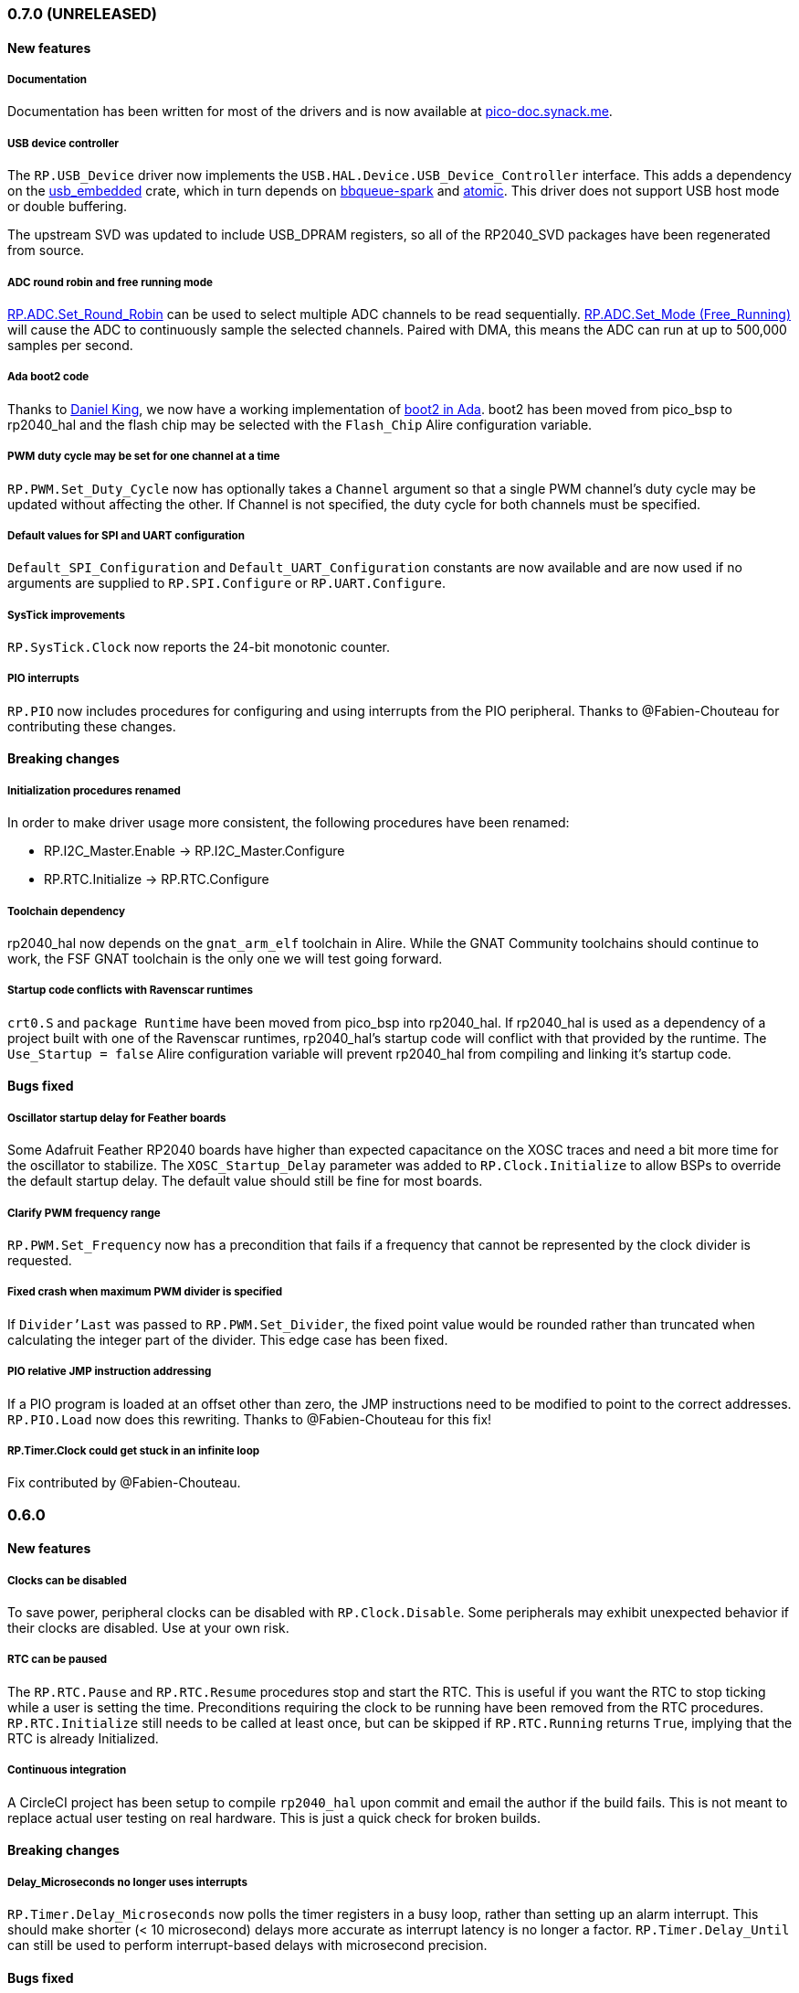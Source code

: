 === 0.7.0 (UNRELEASED)

==== New features

===== Documentation
Documentation has been written for most of the drivers and is now available at https://pico-doc.synack.me/[pico-doc.synack.me].

===== USB device controller
The `RP.USB_Device` driver now implements the `USB.HAL.Device.USB_Device_Controller` interface. This adds a dependency on the https://github.com/Fabien-Chouteau/usb_embedded[usb_embedded] crate, which in turn depends on https://github.com/Fabien-Chouteau/bbqueue-spark[bbqueue-spark] and https://github.com/Fabien-Chouteau/atomic[atomic]. This driver does not support USB host mode or double buffering.

The upstream SVD was updated to include USB_DPRAM registers, so all of the RP2040_SVD packages have been regenerated from source.

===== ADC round robin and free running mode
xref:round_robin[RP.ADC.Set_Round_Robin] can be used to select multiple ADC channels to be read sequentially. xref:continuous_conversion[RP.ADC.Set_Mode (Free_Running)] will cause the ADC to continuously sample the selected channels. Paired with DMA, this means the ADC can run at up to 500,000 samples per second.

===== Ada boot2 code
Thanks to https://github.com/damaki[Daniel King], we now have a working implementation of xref:boot_code[boot2 in Ada]. boot2 has been moved from pico_bsp to rp2040_hal and the flash chip may be selected with the `Flash_Chip` Alire configuration variable.

===== PWM duty cycle may be set for one channel at a time
`RP.PWM.Set_Duty_Cycle` now has optionally takes a `Channel` argument so that a single PWM channel's duty cycle may be updated without affecting the other. If Channel is not specified, the duty cycle for both channels must be specified.

===== Default values for SPI and UART configuration
`Default_SPI_Configuration` and `Default_UART_Configuration` constants are now available and are now used if no arguments are supplied to `RP.SPI.Configure` or `RP.UART.Configure`.

===== SysTick improvements
`RP.SysTick.Clock` now reports the 24-bit monotonic counter.

===== PIO interrupts
`RP.PIO` now includes procedures for configuring and using interrupts from the PIO peripheral. Thanks to @Fabien-Chouteau for contributing these changes.

==== Breaking changes

===== Initialization procedures renamed
In order to make driver usage more consistent, the following procedures have been renamed:

- RP.I2C_Master.Enable -> RP.I2C_Master.Configure
- RP.RTC.Initialize -> RP.RTC.Configure

===== Toolchain dependency
rp2040_hal now depends on the `gnat_arm_elf` toolchain in Alire. While the GNAT Community toolchains should continue to work, the FSF GNAT toolchain is the only one we will test going forward.

===== Startup code conflicts with Ravenscar runtimes
`crt0.S` and `package Runtime` have been moved from pico_bsp into rp2040_hal. If rp2040_hal is used as a dependency of a project built with one of the Ravenscar runtimes, rp2040_hal's startup code will conflict with that provided by the runtime. The `Use_Startup = false` Alire configuration variable will prevent rp2040_hal from compiling and linking it's startup code.

==== Bugs fixed

===== Oscillator startup delay for Feather boards
Some Adafruit Feather RP2040 boards have higher than expected capacitance on the XOSC traces and need a bit more time for the oscillator to stabilize. The `XOSC_Startup_Delay` parameter was added to `RP.Clock.Initialize` to allow BSPs to override the default startup delay. The default value should still be fine for most boards.

===== Clarify PWM frequency range
`RP.PWM.Set_Frequency` now has a precondition that fails if a frequency that cannot be represented by the clock divider is requested.

===== Fixed crash when maximum PWM divider is specified
If `Divider'Last` was passed to `RP.PWM.Set_Divider`, the fixed point value would be rounded rather than truncated when calculating the integer part of the divider. This edge case has been fixed.

===== PIO relative JMP instruction addressing
If a PIO program is loaded at an offset other than zero, the JMP instructions need to be modified to point to the correct addresses. `RP.PIO.Load` now does this rewriting. Thanks to @Fabien-Chouteau for this fix!

===== RP.Timer.Clock could get stuck in an infinite loop
Fix contributed by @Fabien-Chouteau.

=== 0.6.0

==== New features

===== Clocks can be disabled
To save power, peripheral clocks can be disabled with `RP.Clock.Disable`. Some peripherals may exhibit unexpected behavior if their clocks are disabled. Use at your own risk.

===== RTC can be paused
The `RP.RTC.Pause` and `RP.RTC.Resume` procedures stop and start the RTC. This is useful if you want the RTC to stop ticking while a user is setting the time. Preconditions requiring the clock to be running have been removed from the RTC procedures. `RP.RTC.Initialize` still needs to be called at least once, but can be skipped if `RP.RTC.Running` returns `True`, implying that the RTC is already Initialized.

===== Continuous integration
A CircleCI project has been setup to compile `rp2040_hal` upon commit and email the author if the build fails. This is not meant to replace actual user testing on real hardware. This is just a quick check for broken builds.

==== Breaking changes

===== Delay_Microseconds no longer uses interrupts
`RP.Timer.Delay_Microseconds` now polls the timer registers in a busy loop, rather than setting up an alarm interrupt. This should make shorter (< 10 microsecond) delays more accurate as interrupt latency is no longer a factor. `RP.Timer.Delay_Until` can still be used to perform interrupt-based delays with microsecond precision.

==== Bugs fixed

===== 16-bit RP.SPI.Transmit did not respect the Blocking configuration option
https://github.com/JeremyGrosser/rp2040_hal/issues/3[Issue #3]: If Blocking was set in the SPI_Configuration and the 16-bit version of the Transmit procedure was used, Transmit would return before all data was clocked out. Thanks to https://github.com/hgrodriguez[@hgrodriguez] for discovering this 

===== RP.PWM did not check that Initialize was called first
If RP.PWM.Initialize was not called before configuring PWM slices, the configuration would succeed but would generate no output. An `Initialized` variable has been added to RP.PWM along with a precondition on all procedures that modify PWM slices to ensure that `Initialized` is True. If you forget to call RP.PWM.Initialize, your program will crash on the first run.

===== RP.ADC.Temperature could return incorrect data
If `RP.ADC.Configure (Temperature_Sensor)` was not called before `RP.ADC.Temperature`, incorrect temperature readings would be returned. `RP.ADC.Temperature` now ensures the temperature sensor is configured on every call, eliminating the need to call Configure for the temperature sensor.

=== 0.5.0

==== New features

===== UART enhancements
https://github.com/JeremyGrosser/rp2040_hal/blob/master/src/drivers/rp-uart.ads[RP.UART] now allows configuration of baud, word size, parity, and stop bits via the UART_Configuration record. The default values for the UART_Configuration record represent the typical `115200 8n1` setup.

The UART now has a `Send_Break` procedure, which holds TX in an active state (usually low) for at least two frame periods. Some protocols use the https://en.wikipedia.org/wiki/Universal_asynchronous_receiver-transmitter#Break_condition[UART break condition] to indicate the start of a new packet.

`RP.UART.Receive` now sets `Status = Busy` and returns immediately if a break condition is detected.

UART Transmit and Receive procedures now return as soon as all words have been delivered to the FIFO. FIFO status is exposed by the Transmit_Status and Receive_Status functions. This interface is the same as the I2C and SPI drivers.

The https://github.com/JeremyGrosser/pico_examples/blob/master/uart_echo/src/main.adb[uart_echo] example has been updated to demonstrate these new features.

===== RTC driver
The real time clock is now exposed by the https://github.com/JeremyGrosser/rp2040_hal/blob/master/src/drivers/rp-rtc.ads[RP.RTC] package. It implements the https://github.com/Fabien-Chouteau/hal/blob/master/src/hal-real_time_clock.ads[HAL.Real_Time_Clock] interface for getting and setting the date and time. An https://github.com/JeremyGrosser/pico_examples/blob/master/rtc/src/main.adb[example project] demonstrates use of the RTC. RTC alarm interrupts are not yet implemented.

===== Interpolator driver
The RP2040 has two interpolators per core embedded in the SIO peripheral. The https://github.com/JeremyGrosser/rp2040_hal/blob/master/src/drivers/rp-interpolator.ads[RP.Interpolator] package make their registers available. Some of the registers in this block support single-cycle operation, so it would be counter productive to wrap them up in procedures that may not be inlined by the compiler. There are examples in the datasheet for working with the interpolators, but I'm still trying to wrap my head around it, so there is no example here yet.

==== Breaking changes

===== UART.Enable is replaced with UART.Configure
To match the nomenclature of the other serial drivers (SPI, I2C), https://github.com/JeremyGrosser/rp2040_hal/blob/master/src/drivers/rp-uart.ads[RP.UART] now has a Configure procedure instead of Enable.

===== I2C addresses should include the R/W bit
The RP.I2C driver was expecting 7-bit I2C addresses to not include the R/W bit in the LSB. This was inconsistent with the other HAL.I2C implementations and would result in incorrect I2C addressing. Now, 7-bit I2C addresses should be represented as a UInt8 with the LSB set to 0. If this breaks your code, shift your I2C address left by one bit.

==== Bugs fixed

===== Improper use of the Pack clause
The `Pack` clause was used to enforce the memory layout of some records.

> It is important to realize that pragma Pack must not be used to specify the exact representation of a data type, but to help the compiler to improve the efficiency of the generated code. https://en.wikibooks.org/wiki/Ada_Programming/Pragmas/Pack#Exact_data_representation[Source]

The Pack clause has been replaced with `Component_Size` and `Size` clauses where necessary. Thanks to https://github.com/onox[@onox] for pointing this out!

===== Use of access PIO_Device as a type discriminant
Projects depending on pico_bsp failed gnatprove in SPARK mode as the `Pico.Audio_I2S` package was using `not null access PIO_Device` as a discriminant. PIO_Device is now `tagged` and `Pico.Audio_I2S` uses `not null access PIO_Device'Class`, which is valid under SPARK. gnatprove still throws many warnings about side effects in the `rp2040_hal` drivers, but no fatal errors.

===== RP.ADC.Read_Microvolts was rounding incorrectly
`Read_Microvolts` was using Integer arithmetic to calculate `VREF / Analog_Value'Last`, which does not divide evenly for common VREF values. When that value was multiplied by an ADC reading, Read_Microvolts would return lower than expected results. Read_Microvolts now uses floating point to multiply ADC counts before converting the return value to Integer.

===== UART Transmit and Receive did not respect Timeout
The UART driver has been modified to use RP.Timer to implement timeouts and monitor FIFO status, similar to RP.SPI and RP.I2C.

===== SPI Transmit was nonblocking
The SPI Transmit procedure would return immediately after the last byte was written to the FIFO, but before the FIFO became empty. This behavior breaks some drivers that depend on all bytes being clocked out before proceeding. A configuration flag for Blocking behavior has been added and defaults to True.

=== 0.4.0

==== New features

===== DMA driver
The RP.DMA package allows out of band copies between a source and target System.Address and may be triggered by a variety of events. The PIO and SPI drivers have been tested with DMA and have new functions that return their FIFO addresses.

===== I/O Schmitt triggers
The RP.GPIO.Configure procedure now takes optional https://en.wikipedia.org/wiki/Schmitt_trigger[Schmitt] and https://en.wikipedia.org/wiki/Slew_rate[Slew_Fast] boolean parameters that control the behavior of I/O pads. The RP2040 documentation recommends enabling the Schmitt trigger for I2C operation.

===== RP.ROM.Floating_Point
The ROM floating point library is now exposed in the RP.ROM.Floating_Point package. GNAT will use gcc's soft float implementation by default, but you may call the optimized versions in the ROM directly. The Ravenscar runtimes will replace the gcc functions with these ROM calls automatically.

===== I2C and SPI Timeouts
Previously, the I2C and SPI drivers did not use the Timeout argument. They now use RP.Timer to implement a timeout for all blocking operations and set Status to Err_Timeout if it expires before the blocking operation completes. The I2C peripheral may require a reset after a timeout as the bus may be in an unknown state.

===== SPI FIFO status is exposed with Transmit_Status and Receive_Status
You can use these functions to determine if the Transmit or Receive procedures would block. See the new spi_loopback example.

==== Breaking changes

===== PWM Set_Duty_Cycle and Set_Invert no longer use PWM_Point
These procedures have changed to take a PWM_Slice as the first argument to make them more consistent with the rest of the driver. These procedures now set both channels of a slice nearly simultaneously.

===== PWM Initialize must be called before any other PWM configuration
This procedure was added to fix the corruption bug discussed below.

===== SPI.Enable is replaced with SPI.Configure
The Configure procedure takes a SPI_Configuration record as an argument for easy static configuration.

==== Bugs fixed

===== PWM configuration is corrupted after power cycle
RP.PWM.Enable is called after configuring a PWM slice to enable it. This procedure was incorrectly resetting the PWM peripheral before enabling the slice. RP.PWM.Initialize now performs the reset and all peripheral resets have been moved to RP.Reset to avoid this mistake in the future.

===== PWM dividers can have a value of zero
The documentation is unclear on what this means, but my testing shows that it acts like a divider of 1, which outputs the clk_sys frequency.

===== Fast I2C writes would result in dropped bytes
The RP.I2C_Master driver has been modified to wait for the TX FIFO to be empty before writing a byte. This effectively reduces the FIFO depth to 1 byte. This is the same behavior as the upstream SDK.

==== Known issues

===== I2C clock is slower than expected
In 400 KHz (fast mode) operation, the I2C master generates SCL at approximately 380 KHz. I believe this is due to clock stretching caused by the new TX FIFO blocking behavior. The upstream SDK has the same behavior. According to the I2C specification, a fast mode clock may be *up to* 400 KHz, but specifies no minimum frequency. It may be possible to workaround this by using DMA to write to the I2C FIFO, but this is untested.
